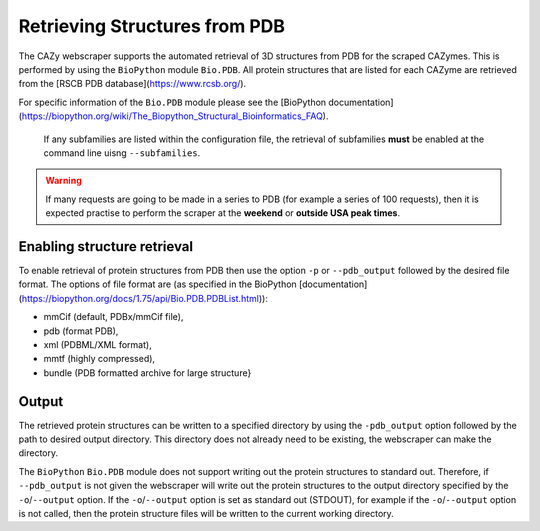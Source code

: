 ================================
Retrieving Structures from PDB
================================

The CAZy webscraper supports the automated retrieval of 3D structures from PDB for the scraped CAZymes. 
This is performed by using the ``BioPython`` module ``Bio.PDB``. All protein structures that are listed 
for each CAZyme are retrieved from the [RSCB PDB database](https://www.rcsb.org/).

For specific information of the ``Bio.PDB`` module please see the 
[BioPython documentation](https://biopython.org/wiki/The_Biopython_Structural_Bioinformatics_FAQ).


   If any subfamilies are listed within the configuration file, the retrieval of subfamilies 
   **must** be enabled at the command line uisng ``--subfamilies``.
.. warning::
    If many requests are going to be made in a series to PDB (for example a series of 100 
    requests), then it is expected practise to perform the scraper at the **weekend** or 
    **outside USA peak times**.


Enabling structure retrieval
-----------------------------

To enable retrieval of protein structures from PDB then use the option ``-p`` or ``--pdb_output`` 
followed by the desired file format. The options of file format are (as specified in the BioPython 
[documentation](https://biopython.org/docs/1.75/api/Bio.PDB.PDBList.html)):

* mmCif (default, PDBx/mmCif file),
* pdb (format PDB),
* xml (PDBML/XML format),
* mmtf (highly compressed),
* bundle (PDB formatted archive for large structure}


Output
------

The retrieved protein structures can be written to a specified directory by using the ``-pdb_output`` 
option followed by the path to desired output directory. This directory does not already need to be 
existing, the webscraper can make the directory.

The ``BioPython`` ``Bio.PDB`` module does not support writing out the protein structures to standard 
out. Therefore, if ``--pdb_output`` is not given the webscraper will write out the protein structures 
to the output directory specified by the ``-o``/``--output`` option. If the ``-o``/``--output`` option 
is set as standard out (STDOUT), for example if the ``-o``/``--output`` option is not called, then 
the protein structure files will be written to the current working directory.
